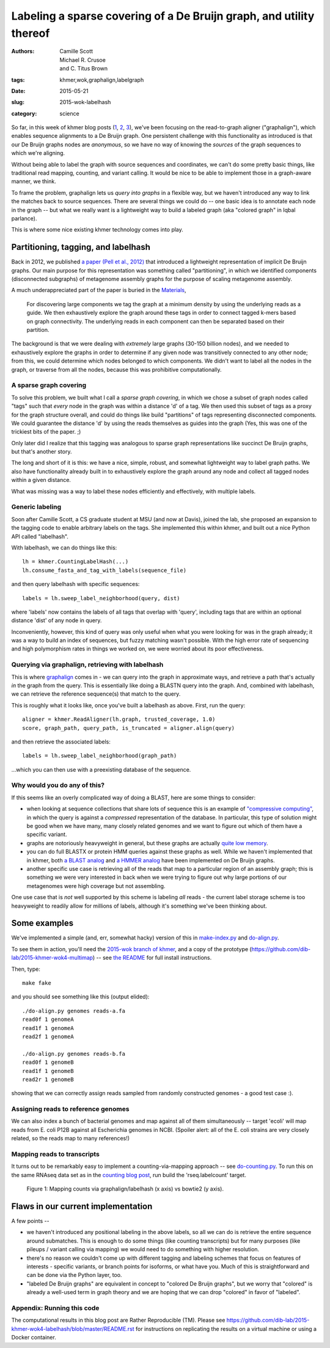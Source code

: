 Labeling a sparse covering of a De Bruijn graph, and utility thereof
####################################################################

:authors: Camille Scott, Michael R. Crusoe, and \C. Titus Brown
:tags: khmer,wok,graphalign,labelgraph
:date: 2015-05-21
:slug: 2015-wok-labelhash
:category: science

So far, in this week of khmer blog posts (`1
<http://ivory.idyll.org/blog/2015-wok-error-correction.html>`__, `2
<http://ivory.idyll.org/blog/2015-wok-variant-calling.html>`__, `3
<http://ivory.idyll.org/blog/2015-wok-counting.html>`__), we've been
focusing on the read-to-graph aligner ("graphalign"), which enables
sequence alignments to a De Bruijn graph.  One persistent challenge
with this functionality as introduced is that our De Bruijn graphs
nodes are *anonymous*, so we have no way of knowing the *sources*
of the graph sequences to which we're aligning.

Without being able to label the graph with source sequences and
coordinates, we can't do some pretty basic things, like traditional
read mapping, counting, and variant calling.  It would be nice to
be able to implement those in a graph-aware manner, we think.

To frame the problem, graphalign lets us *query into graphs* in a
flexible way, but we haven't introduced any way to link the matches
back to source sequences.  There are several things we could do -- one
basic idea is to annotate each node in the graph -- but what we really
want is a lightweight way to build a labeled graph (aka "colored
graph" in Iqbal parlance).

This is where some nice existing khmer technology comes into play.

Partitioning, tagging, and labelhash
------------------------------------

Back in 2012, we published `a paper (Pell et al., 2012)
<http://www.pnas.org/content/109/33/13272.full>`__ that introduced a
lightweight representation of implicit De Bruijn graphs.  Our main
purpose for this representation was something called "partitioning",
in which we identified components (disconnected subgraphs) of metagenome
assembly graphs for the purpose of scaling metagenome assembly.

A much underappreciated part of the paper is buried in the `Materials <http://www.pnas.org/content/109/33/13272.full#sec-12>`__,

    For discovering large components we tag the graph at a minimum
    density by using the underlying reads as a guide. We then
    exhaustively explore the graph around these tags in order to
    connect tagged k-mers based on graph connectivity. The underlying
    reads in each component can then be separated based on their
    partition.

The background is that we were dealing with *extremely* large graphs
(30-150 billion nodes), and we needed to exhaustively explore the
graphs in order to determine if any given node was transitively
connected to any other node; from this, we could determine which nodes
belonged to which components. We didn't want to label all the nodes in
the graph, or traverse from all the nodes, because this was
prohibitive computationally.

A sparse graph covering
~~~~~~~~~~~~~~~~~~~~~~~

To solve this problem, we built what I call a *sparse graph covering*,
in which we chose a subset of graph nodes called "tags" such that
*every* node in the graph was within a distance 'd' of a tag.  We then
used this subset of tags as a proxy for the graph structure overall,
and could do things like build "partitions" of tags representing
disconnected components.  We could guarantee the distance 'd' by using
the reads themselves as guides into the graph (Yes, this was one of
the trickiest bits of the paper. ;)

Only later did I realize that this tagging was analogous to sparse
graph representations like succinct De Bruijn graphs, but that's
another story.

The long and short of it is this: we have a nice, simple, robust, and
somewhat lightweight way to label graph paths.  We also have functionality
already built in to exhaustively explore the graph around any node
and collect all tagged nodes within a given distance.

What was missing was a way to label these nodes efficiently and effectively,
with multiple labels.

Generic labeling
~~~~~~~~~~~~~~~~

Soon after Camille Scott, a CS graduate student at MSU (and now at
Davis), joined the lab, she proposed an expansion to the tagging code
to enable arbitrary labels on the tags.  She implemented this within
khmer, and built out a nice Python API called "labelhash".

With labelhash, we can do things like this::

    lh = khmer.CountingLabelHash(...)
    lh.consume_fasta_and_tag_with_labels(sequence_file)

and then query labelhash with specific sequences::

    labels = lh.sweep_label_neighborhood(query, dist)

where 'labels' now contains the labels of all tags that overlap with
'query', including tags that are within an optional distance 'dist' of
any node in query.

Inconveniently, however, this kind of query was only useful when what
you were looking for was in the graph already; it was a way to build
an index of sequences, but fuzzy matching wasn't possible.  With the
high error rate of sequencing and high polymorphism rates in things we
worked on, we were worried about its poor effectiveness.

Querying via graphalign, retrieving with labelhash
~~~~~~~~~~~~~~~~~~~~~~~~~~~~~~~~~~~~~~~~~~~~~~~~~~

This is where `graphalign
<http://ivory.idyll.org/blog/2015-wok-error-correction.html>`__ comes
in - we can query into the graph in approximate ways, and retrieve a
path that's actually *in* the graph from the query.  This is
essentially like doing a BLASTN query into the graph.  And, combined
with labelhash, we can retrieve the reference sequence(s) that match
to the query.

This is roughly what it looks like, once you've built a labelhash as above.
First, run the query::

      aligner = khmer.ReadAligner(lh.graph, trusted_coverage, 1.0)
      score, graph_path, query_path, is_truncated = aligner.align(query)

and then retrieve the associated labels::

      labels = lh.sweep_label_neighborhood(graph_path)

...which you can then use with a preexisting database of the sequence.

Why would you do any of this?
~~~~~~~~~~~~~~~~~~~~~~~~~~~~~

If this seems like an overly complicated way of doing a BLAST, here
are some things to consider:

* when looking at sequence collections that share lots of sequence
  this is an example of `"compressive computing"
  <http://bioinformatics.oxfordjournals.org/content/29/13/i283.full>`__,
  in which the query is against a *compressed* representation of the
  database.  In particular, this type of solution might be good when
  we have many, many closely related genomes and we want to figure out
  which of them have a specific variant.

* graphs are notoriously heavyweight in general, but these graphs are
  actually `quite low memory
  <www.pnas.org/content/109/33/13272.full>`__.

* you can do full BLASTX or protein HMM queries against these graphs
  as well.  While we haven't implemented that in khmer, both `a BLAST
  analog <alcovna.genouest.org/blastgraph/>`__ and `a HMMER analog
  <https://github.com/rdpstaff/Xander-HMMgs>`__ have been implemented
  on De Bruijn graphs.

* another specific use case is retrieving all of the reads that map to
  a particular region of an assembly graph; this is something we were
  very interested in back when we were trying to figure out why large
  portions of our metagenomes were high coverage but not assembling.

One use case that is *not* well supported by this scheme is labeling
*all* reads - the current label storage scheme is too heavyweight
to readily allow for millions of labels, although it's something we've
been thinking about.

Some examples
-------------

We've implemented a simple (and, err, somewhat hacky) version of this
in `make-index.py
<https://github.com/dib-lab/2015-khmer-wok4-multimap/blob/master/make-index.py>`__
and `do-align.py
<https://github.com/dib-lab/2015-khmer-wok4-multimap/blob/master/do-align.py>`__.

To see them in action, you'll need the `2015-wok branch of khmer
<https://github.com/dib-lab/khmer/tree/2015-wok>`__, and a copy of the
prototype (https://github.com/dib-lab/2015-khmer-wok4-multimap) -- see
`the README <https://github.com/dib-lab/2015-khmer-wok4-multimap/blob/master/README.rst>`__ for full install instructions.

Then, type::

   make fake

and you should see something like this (output elided)::

   ./do-align.py genomes reads-a.fa
   read0f 1 genomeA
   read1f 1 genomeA
   read2f 1 genomeA

   ./do-align.py genomes reads-b.fa
   read0f 1 genomeB
   read1f 1 genomeB
   read2r 1 genomeB

showing that we can correctly assign reads sampled from randomly constructed
genomes - a good test case :).

Assigning reads to reference genomes
~~~~~~~~~~~~~~~~~~~~~~~~~~~~~~~~~~~~

We can also index a bunch of bacterial genomes and map against all of
them simultaneously -- target 'ecoli' will map reads from E. coli P12B
against all Escherichia genomes in NCBI.  (Spoiler alert: all of the
E. coli strains are very closely related, so the reads map to many
references!)

Mapping reads to transcripts
~~~~~~~~~~~~~~~~~~~~~~~~~~~~

It turns out to be remarkably easy to implement a counting-via-mapping
approach -- see `do-counting.py
<https://github.com/dib-lab/2015-khmer-wok4-multimap/blob/master/do-counting.py>`__.
To run this on the same RNAseq data set as in the `counting blog post
<http://ivory.idyll.org/blog/2015-wok-counting.html>`__, run build the
'rseq.labelcount' target.

.. figure:: https://raw.githubusercontent.com/dib-lab/2015-khmer-wok4-multimap/master/fig1.png
   :width: 60%

   Figure 1: Mapping counts via graphalign/labelhash (x axis) vs
   bowtie2 (y axis).

Flaws in our current implementation
-----------------------------------

A few points --

* we haven't introduced any positional labeling in the above labels,
  so all we can do is retrieve the entire sequence around submatches.
  This is enough to do some things (like counting transcripts) but for
  many purposes (like pileups / variant calling via mapping) we would
  need to do something with higher resolution.

* there's no reason we couldn't come up with different tagging and labeling
  schemes that focus on features of interests - specific variants, or
  branch points for isoforms, or what have you.  Much of this is
  straightforward and can be done via the Python layer, too.

* "labeled De Bruijn graphs" are equivalent in concept to "colored De
  Bruijn graphs", but we worry that "colored" is already a well-used
  term in graph theory and we are hoping that we can drop "colored"
  in favor of "labeled".

Appendix: Running this code
~~~~~~~~~~~~~~~~~~~~~~~~~~~

The computational results in this blog post are Rather Reproducible
(TM).  Please see
https://github.com/dib-lab/2015-khmer-wok4-labelhash/blob/master/README.rst
for instructions on replicating the results on a virtual machine or
using a Docker container.
